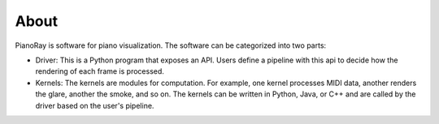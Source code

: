 About
=====

PianoRay is software for piano visualization. The software can be categorized
into two parts:

- Driver: This is a Python program that exposes an API. Users define a pipeline
  with this api to decide how the rendering of each frame is processed.
- Kernels: The kernels are modules for computation. For example, one kernel
  processes MIDI data, another renders the glare, another the smoke, and so on.
  The kernels can be written in Python, Java, or C++ and are called by the driver
  based on the user's pipeline.
